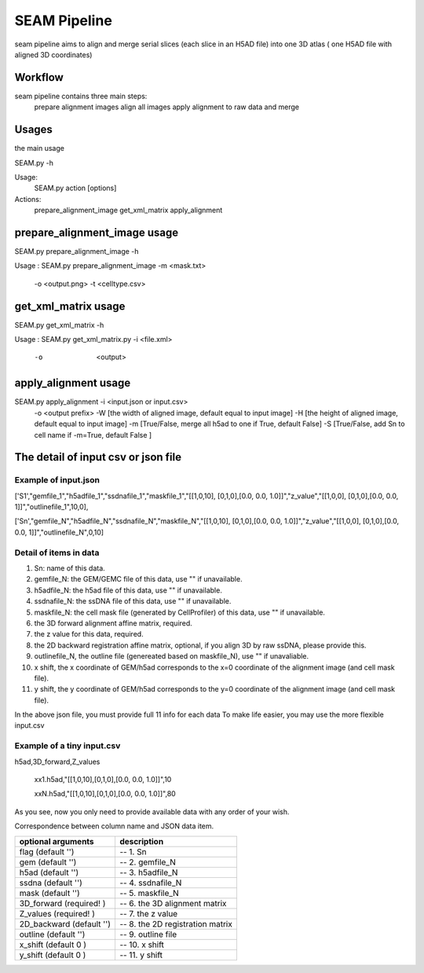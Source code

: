 .. _`seam`:
========================================
SEAM Pipeline
========================================

.. note:: 
seam pipeline aims to align and merge serial slices (each slice in an H5AD file) into one 3D atlas ( one H5AD file with aligned 3D coordinates)

.. image:: ../_static/seam_ipo.png
    :alt: Title figure
    :width: 700px
    :align: center

Workflow
========

seam pipeline contains three main steps:
    prepare alignment images
    align all images
    apply alignment to raw data and merge

.. image:: ../_static/seam_workflow.png
    :alt: Title figure
    :width: 700px
    :align: center 


Usages
======

the main usage

.. code-block:: python3
SEAM.py -h

Usage:
  SEAM.py action [options]
 
Actions:
  prepare_alignment_image
  get_xml_matrix
  apply_alignment

prepare_alignment_image usage
=============================

.. code-block:: python3
SEAM.py prepare_alignment_image -h

Usage :
SEAM.py  prepare_alignment_image   -m <mask.txt>
                                   -o <output.png>
                                   -t <celltype.csv>

get_xml_matrix usage
====================

.. code-block:: python3
SEAM.py get_xml_matrix -h

Usage :
SEAM.py get_xml_matrix.py -i <file.xml>
                           -o  <output>
  
apply_alignment usage
======================

.. code-block:: python3
SEAM.py apply_alignment -i <input.json or input.csv>
                         -o <output prefix>
                         -W [the width of aligned image, default equal to input image]
                         -H [the height of aligned image, default equal to input image]
                         -m [True/False, merge all h5ad to one if True, default False]
                         -S [True/False, add Sn to cell name if -m=True, default False ]


The detail of input csv or json file
======================================

Example of input.json
************************
['S1',"gemfile_1","h5adfile_1","ssdnafile_1","maskfile_1","[[1,0,10], [0,1,0],[0.0, 0.0, 1.0]]","z_value","[[1,0,0], [0,1,0],[0.0, 0.0, 1]]","outlinefile_1",10,0],
       
['Sn',"gemfile_N","h5adfile_N","ssdnafile_N","maskfile_N","[[1,0,10], [0,1,0],[0.0, 0.0, 1.0]]","z_value","[[1,0,0], [0,1,0],[0.0, 0.0, 1]]","outlinefile_N",0,10]

Detail of items in data
************************
1. Sn: name of this data.
2. gemfile_N: the GEM/GEMC file of this data, use "" if unavailable.
3. h5adfile_N: the h5ad file of this data, use "" if unavailable.
4. ssdnafile_N: the ssDNA file of this data, use "" if unavailable.
5. maskfile_N: the cell mask file (generated by CellProfiler) of this data, use "" if unavailable.
6. the 3D forward alignment affine matrix, required.
7. the z value for this data, required.
8. the 2D backward registration affine matrix, optional, if you align 3D by raw ssDNA, please provide this.
9. outlinefile_N, the outline file (genereated based on maskfile_N), use "" if unavaliable.
10. x shift, the x coordinate of GEM/h5ad corresponds to the x=0 coordinate of the alignment image (and cell mask file).
11. y shift, the y coordinate of GEM/h5ad corresponds to the y=0 coordinate of the alignment image (and cell mask file).

.. note:: 
In the above json file, you must provide full 11 info for each data
To make life easier, you may use the more flexible input.csv

Example of a tiny input.csv
***************************
h5ad,3D_forward,Z_values

    xx1.h5ad,"[[1,0,10],[0,1,0],[0.0, 0.0, 1.0]]",10
   
    xxN.h5ad,"[[1,0,10],[0,1,0],[0.0, 0.0, 1.0]]",80

As you see, now you only need to provide available data with any order of your wish.

Correspondence between column name and JSON data item.

=========================== ======================================
optional arguments          description
=========================== ======================================
flag (default '')           -- 1. Sn
gem (default '')            -- 2. gemfile_N 
h5ad (default '')           -- 3. h5adfile_N             
ssdna (default '')          -- 4. ssdnafile_N         
mask (default '')           -- 5. maskfile_N               
3D_forward (required! )     -- 6. the 3D alignment matrix     
Z_values (required! )       -- 7. the z value                 
2D_backward (default '')    -- 8. the 2D registration matrix  
outline (default '')        -- 9. outline file                
x_shift (default 0 )        -- 10. x shift                
y_shift (default 0 )        -- 11. y shift                
=========================== ======================================

   

